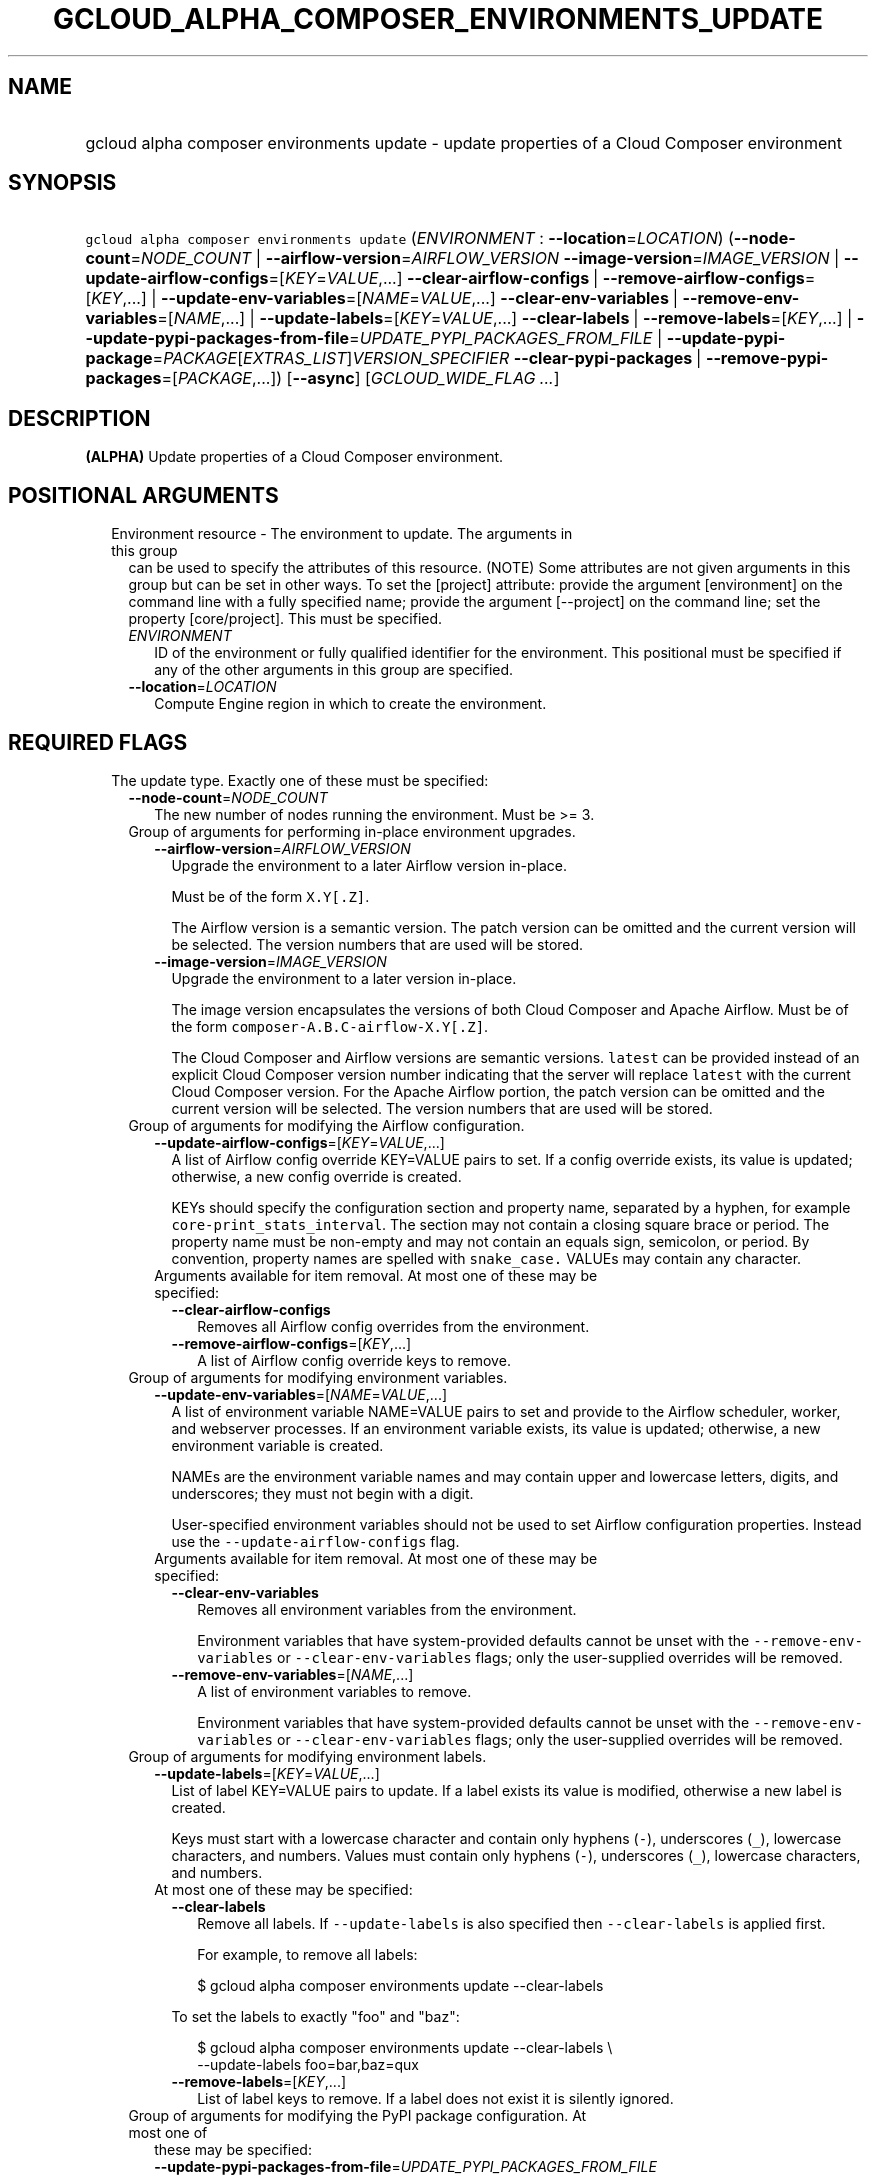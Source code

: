 
.TH "GCLOUD_ALPHA_COMPOSER_ENVIRONMENTS_UPDATE" 1



.SH "NAME"
.HP
gcloud alpha composer environments update \- update properties of a Cloud Composer environment



.SH "SYNOPSIS"
.HP
\f5gcloud alpha composer environments update\fR (\fIENVIRONMENT\fR\ :\ \fB\-\-location\fR=\fILOCATION\fR) (\fB\-\-node\-count\fR=\fINODE_COUNT\fR\ |\ \fB\-\-airflow\-version\fR=\fIAIRFLOW_VERSION\fR\ \fB\-\-image\-version\fR=\fIIMAGE_VERSION\fR\ |\ \fB\-\-update\-airflow\-configs\fR=[\fIKEY\fR=\fIVALUE\fR,...]\ \fB\-\-clear\-airflow\-configs\fR\ |\ \fB\-\-remove\-airflow\-configs\fR=[\fIKEY\fR,...]\ |\ \fB\-\-update\-env\-variables\fR=[\fINAME\fR=\fIVALUE\fR,...]\ \fB\-\-clear\-env\-variables\fR\ |\ \fB\-\-remove\-env\-variables\fR=[\fINAME\fR,...]\ |\ \fB\-\-update\-labels\fR=[\fIKEY\fR=\fIVALUE\fR,...]\ \fB\-\-clear\-labels\fR\ |\ \fB\-\-remove\-labels\fR=[\fIKEY\fR,...]\ |\ \fB\-\-update\-pypi\-packages\-from\-file\fR=\fIUPDATE_PYPI_PACKAGES_FROM_FILE\fR\ |\ \fB\-\-update\-pypi\-package\fR=\fIPACKAGE\fR[\fIEXTRAS_LIST\fR]\fIVERSION_SPECIFIER\fR\ \fB\-\-clear\-pypi\-packages\fR\ |\ \fB\-\-remove\-pypi\-packages\fR=[\fIPACKAGE\fR,...]) [\fB\-\-async\fR] [\fIGCLOUD_WIDE_FLAG\ ...\fR]



.SH "DESCRIPTION"

\fB(ALPHA)\fR Update properties of a Cloud Composer environment.



.SH "POSITIONAL ARGUMENTS"

.RS 2m
.TP 2m

Environment resource \- The environment to update. The arguments in this group
can be used to specify the attributes of this resource. (NOTE) Some attributes
are not given arguments in this group but can be set in other ways. To set the
[project] attribute: provide the argument [environment] on the command line with
a fully specified name; provide the argument [\-\-project] on the command line;
set the property [core/project]. This must be specified.

.RS 2m
.TP 2m
\fIENVIRONMENT\fR
ID of the environment or fully qualified identifier for the environment. This
positional must be specified if any of the other arguments in this group are
specified.

.TP 2m
\fB\-\-location\fR=\fILOCATION\fR
Compute Engine region in which to create the environment.


.RE
.RE
.sp

.SH "REQUIRED FLAGS"

.RS 2m
.TP 2m

The update type. Exactly one of these must be specified:

.RS 2m
.TP 2m
\fB\-\-node\-count\fR=\fINODE_COUNT\fR
The new number of nodes running the environment. Must be >= 3.

.TP 2m

Group of arguments for performing in\-place environment upgrades.

.RS 2m
.TP 2m
\fB\-\-airflow\-version\fR=\fIAIRFLOW_VERSION\fR
Upgrade the environment to a later Airflow version in\-place.

Must be of the form \f5X.Y[.Z]\fR.

The Airflow version is a semantic version. The patch version can be omitted and
the current version will be selected. The version numbers that are used will be
stored.

.TP 2m
\fB\-\-image\-version\fR=\fIIMAGE_VERSION\fR
Upgrade the environment to a later version in\-place.

The image version encapsulates the versions of both Cloud Composer and Apache
Airflow. Must be of the form \f5composer\-A.B.C\-airflow\-X.Y[.Z]\fR.

The Cloud Composer and Airflow versions are semantic versions. \f5latest\fR can
be provided instead of an explicit Cloud Composer version number indicating that
the server will replace \f5latest\fR with the current Cloud Composer version.
For the Apache Airflow portion, the patch version can be omitted and the current
version will be selected. The version numbers that are used will be stored.

.RE
.sp
.TP 2m

Group of arguments for modifying the Airflow configuration.

.RS 2m
.TP 2m
\fB\-\-update\-airflow\-configs\fR=[\fIKEY\fR=\fIVALUE\fR,...]
A list of Airflow config override KEY=VALUE pairs to set. If a config override
exists, its value is updated; otherwise, a new config override is created.

KEYs should specify the configuration section and property name, separated by a
hyphen, for example \f5core\-print_stats_interval\fR. The section may not
contain a closing square brace or period. The property name must be non\-empty
and may not contain an equals sign, semicolon, or period. By convention,
property names are spelled with \f5snake_case.\fR VALUEs may contain any
character.

.TP 2m

Arguments available for item removal. At most one of these may be specified:

.RS 2m
.TP 2m
\fB\-\-clear\-airflow\-configs\fR
Removes all Airflow config overrides from the environment.

.TP 2m
\fB\-\-remove\-airflow\-configs\fR=[\fIKEY\fR,...]
A list of Airflow config override keys to remove.

.RE
.RE
.sp
.TP 2m

Group of arguments for modifying environment variables.

.RS 2m
.TP 2m
\fB\-\-update\-env\-variables\fR=[\fINAME\fR=\fIVALUE\fR,...]
A list of environment variable NAME=VALUE pairs to set and provide to the
Airflow scheduler, worker, and webserver processes. If an environment variable
exists, its value is updated; otherwise, a new environment variable is created.

NAMEs are the environment variable names and may contain upper and lowercase
letters, digits, and underscores; they must not begin with a digit.

User\-specified environment variables should not be used to set Airflow
configuration properties. Instead use the \f5\-\-update\-airflow\-configs\fR
flag.

.TP 2m

Arguments available for item removal. At most one of these may be specified:

.RS 2m
.TP 2m
\fB\-\-clear\-env\-variables\fR
Removes all environment variables from the environment.

Environment variables that have system\-provided defaults cannot be unset with
the \f5\-\-remove\-env\-variables\fR or \f5\-\-clear\-env\-variables\fR flags;
only the user\-supplied overrides will be removed.

.TP 2m
\fB\-\-remove\-env\-variables\fR=[\fINAME\fR,...]
A list of environment variables to remove.

Environment variables that have system\-provided defaults cannot be unset with
the \f5\-\-remove\-env\-variables\fR or \f5\-\-clear\-env\-variables\fR flags;
only the user\-supplied overrides will be removed.

.RE
.RE
.sp
.TP 2m

Group of arguments for modifying environment labels.

.RS 2m
.TP 2m
\fB\-\-update\-labels\fR=[\fIKEY\fR=\fIVALUE\fR,...]
List of label KEY=VALUE pairs to update. If a label exists its value is
modified, otherwise a new label is created.

Keys must start with a lowercase character and contain only hyphens (\f5\-\fR),
underscores (\f5_\fR), lowercase characters, and numbers. Values must contain
only hyphens (\f5\-\fR), underscores (\f5_\fR), lowercase characters, and
numbers.

.TP 2m

At most one of these may be specified:

.RS 2m
.TP 2m
\fB\-\-clear\-labels\fR
Remove all labels. If \f5\-\-update\-labels\fR is also specified then
\f5\-\-clear\-labels\fR is applied first.

For example, to remove all labels:

.RS 2m
$ gcloud alpha composer environments update \-\-clear\-labels
.RE

To set the labels to exactly "foo" and "baz":

.RS 2m
$ gcloud alpha composer environments update \-\-clear\-labels \e
  \-\-update\-labels foo=bar,baz=qux
.RE

.TP 2m
\fB\-\-remove\-labels\fR=[\fIKEY\fR,...]
List of label keys to remove. If a label does not exist it is silently ignored.

.RE
.RE
.sp
.TP 2m

Group of arguments for modifying the PyPI package configuration. At most one of
these may be specified:

.RS 2m
.TP 2m
\fB\-\-update\-pypi\-packages\-from\-file\fR=\fIUPDATE_PYPI_PACKAGES_FROM_FILE\fR
The path to a file containing a list of PyPI packages to install in the
environment. Each line in the file should contain a package specification in the
format of the update\-pypi\-package argument defined above. The path can be a
local file path or a Google Cloud Storage file path (Cloud Storage file path
starts with 'gs://').

.TP 2m
\fB\-\-update\-pypi\-package\fR=\fIPACKAGE\fR[\fIEXTRAS_LIST\fR]\fIVERSION_SPECIFIER\fR
A PyPI package to add to the environment. If a package exists, its value is
updated; otherwise, a new package is installed.

The value takes the form of: \f5PACKAGE[EXTRAS_LIST]VERSION_SPECIFIER\fR, as one
would specify in a pip requirements file.

PACKAGE is specified as a package name, such as \f5numpy.\fR EXTRAS_LIST is a
comma\-delimited list of PEP 508 distribution extras that may be empty, in which
case the enclosing square brackets may be omitted. VERSION_SPECIFIER is an
optional PEP 440 version specifier. If both EXTRAS_LIST and VERSION_SPECIFIER
are omitted, the \f5=\fR and everything to the right may be left empty.

This is a repeated argument that can be specified multiple times to update
multiple packages. If PACKAGE appears more than once, the last value will be
used.

.TP 2m

Arguments available for item removal. At most one of these may be specified:

.RS 2m
.TP 2m
\fB\-\-clear\-pypi\-packages\fR
Removes all PyPI packages from the environment.

PyPI packages that are required by the environment's core software cannot be
uninstalled with the \f5\-\-remove\-pypi\-packages\fR or
\f5\-\-clear\-pypi\-packages\fR flags.

.TP 2m
\fB\-\-remove\-pypi\-packages\fR=[\fIPACKAGE\fR,...]
A list of PyPI package names to remove.

PyPI packages that are required by the environment's core software cannot be
uninstalled with the \f5\-\-remove\-pypi\-packages\fR or
\f5\-\-clear\-pypi\-packages\fR flags.


.RE
.RE
.RE
.RE
.sp

.SH "OPTIONAL FLAGS"

.RS 2m
.TP 2m
\fB\-\-async\fR
Display information about the operation in progress, without waiting for the
operation to complete.


.RE
.sp

.SH "GCLOUD WIDE FLAGS"

These flags are available to all commands: \-\-account, \-\-billing\-project,
\-\-configuration, \-\-flags\-file, \-\-flatten, \-\-format, \-\-help,
\-\-impersonate\-service\-account, \-\-log\-http, \-\-project, \-\-quiet,
\-\-trace\-token, \-\-user\-output\-enabled, \-\-verbosity. Run \fB$ gcloud
help\fR for details.



.SH "NOTES"

This command is currently in ALPHA and may change without notice. If this
command fails with API permission errors despite specifying the right project,
you will have to apply for early access and have your projects registered on the
API whitelist to use it. To do so, contact Support at
https://cloud.google.com/support/. These variants are also available:

.RS 2m
$ gcloud composer environments update
$ gcloud beta composer environments update
.RE

